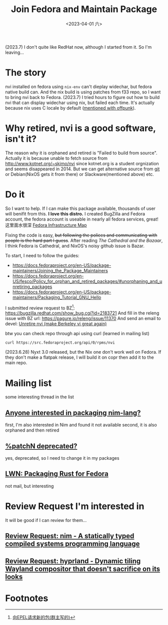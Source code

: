 #+TITLE: Join Fedora and Maintain Package
#+DESCRIPTION: I love this distro
#+DATE: <2023-04-01 六>

(2023.7) I don't quite like RedHat now, although I started from it. So I'm leaving...

* The story
nvi installed on fedora using =nix-env= can't dieplay widechar, but fedora native build can.
And the nix build is using patches from f33 repo, so I want to bring nvi back to Fedora.
(2023.7) I tried hours to figure out how to build nvi that can display widechar using nix, but failed each time.
It's actually because nix uses C locale by default ([[./usenet_and_cli_browsers.org][mentioned with offpunk]]).

* Why retired, nvi is a good software, isn't it?
The reason why it is orphaned and retired is "Failed to build from source".
Actually it is because unable to fetch source from http://www.kotnet.org/~skimo/nvi
since kotnet.org is a student orgnization and seems disappeared in 2014.
But we can get alternative source from [[https://repo.or.cz/nvi.git][git]] or Debian(NixOS gets it from there) or Slackware(mentioned above) etc.

* Do it
So I want to help. If I can make this package available, thousands of user will benifit from this.
*I love this distro.*
I created BugZilla and Fedora account, the fedora account is useable in nearly all fedora services, great!
这里面水很深 [[https://apps.fedoraproject.org][Fedora Infrastructure Map]]

Fixing the code is easy, +but following the polices and communicating with people is the hard part I guess+.
After reading /The Cathedral and the Bazaar/, I think Fedora is Cathedral, and NixOS's noisy github issue is Bazar.

To start, I need to follow the guides:
- https://docs.fedoraproject.org/en-US/package-maintainers/Joining_the_Package_Maintainers
- https://docs.fedoraproject.org/en-US/fesco/Policy_for_orphan_and_retired_packages/#unorphaning_and_unretiring_packages
- https://docs.fedoraproject.org/en-US/package-maintainers/Packaging_Tutorial_GNU_Hello

I submitted review request to BZ[fn:1]: https://bugzilla.redhat.com/show_bug.cgi?id=2183721
And fill in the releng issue with BZ url: https://pagure.io/releng/issue/11370
And send an email to devel: [[https://lists.fedoraproject.org/archives/list/devel@lists.fedoraproject.org/thread/3FVVQXJMJDH6TTOWJZV2QLSZG4QO42WU][Unretire nvi (make Berkeley vi great again)]]

btw you can check repo through api using curl (learned in mailing list)
#+BEGIN_SRC shell
curl https://src.fedoraproject.org/api/0/rpms/nvi
#+END_SRC

(2023.6.28) Nyxt 3.0 released, but the Nix one don't work well on Fedora.
If they don't make a flatpak release, I will build it on copr then add it to the main repo.

* Mailing list
some interesting thread in the list
** [[https://lists.fedoraproject.org/archives/list/devel@lists.fedoraproject.org/thread/YUMAS5GP7QTKVRX4PHKAMFYVZQRDVXZP][Anyone interested in packaging nim-lang?]]
first, I'm also interested in Nim and found it not available
second, it is also orphaned and then retired
** [[https://lists.fedoraproject.org/archives/list/devel@lists.fedoraproject.org/thread/VBFDPQHAHF3WG6WBZR2L5GSWMW6CVTJS][%patchN deprecated?]]
yes, deprecated, so I need to change it in my packages
** [[https://lwn.net/Articles/912202][LWN: Packaging Rust for Fedora]]
not mail, but interesting

* Review Request I'm interested in
It will be good if I can review for them...
** [[https://bugzilla.redhat.com/show_bug.cgi?id=2183700][Review Request: nim - A statically typed compiled systems programming language]]
** [[https://bugzilla.redhat.com/show_bug.cgi?id=2192986][Review Request: hyprland - Dynamic tiling Wayland compositor that doesn't sacrifice on its looks]]

* Footnotes
[fn:1] [[https://acyanbird.github.io/2022/10/15/向EPEL请求新的包][向EPEL请求新的包(群主写的)]]
